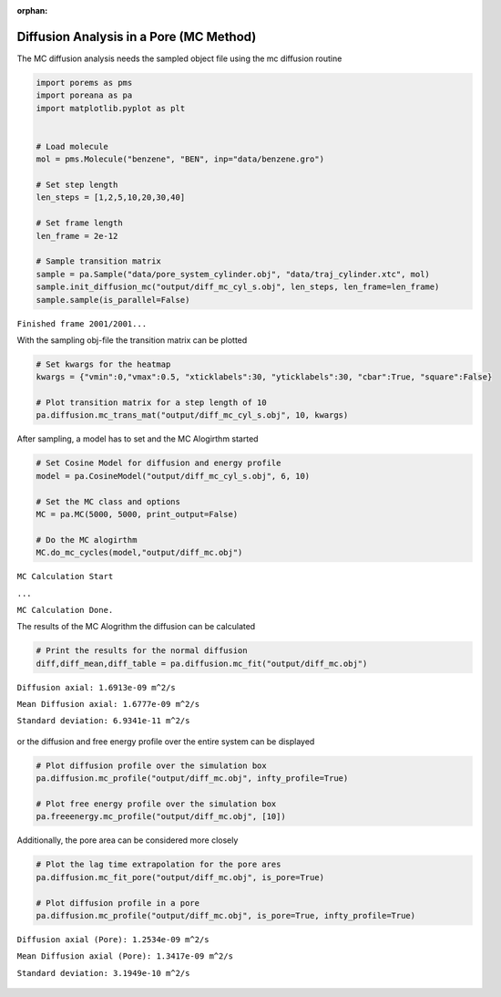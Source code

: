 :orphan:

.. raw:: html

  <div class="container-fluid">
    <div class="row">
      <div class="col-md-10">
        <div style="text-align: justify; text-justify: inter-word;">

Diffusion Analysis in a Pore (MC Method)
========================================

The MC diffusion analysis needs the sampled object file using the mc
diffusion routine

.. code-block:: python

    import porems as pms
    import poreana as pa
    import matplotlib.pyplot as plt


    # Load molecule
    mol = pms.Molecule("benzene", "BEN", inp="data/benzene.gro")

    # Set step length
    len_steps = [1,2,5,10,20,30,40]

    # Set frame length
    len_frame = 2e-12

    # Sample transition matrix
    sample = pa.Sample("data/pore_system_cylinder.obj", "data/traj_cylinder.xtc", mol)
    sample.init_diffusion_mc("output/diff_mc_cyl_s.obj", len_steps, len_frame=len_frame)
    sample.sample(is_parallel=False)

``Finished frame 2001/2001...``


With the sampling obj-file the transition matrix can be plotted

.. code-block:: python

    # Set kwargs for the heatmap
    kwargs = {"vmin":0,"vmax":0.5, "xticklabels":30, "yticklabels":30, "cbar":True, "square":False}

    # Plot transition matrix for a step length of 10
    pa.diffusion.mc_trans_mat("output/diff_mc_cyl_s.obj", 10, kwargs)


.. figure::  /pics/diffusion_mc_01.png
      :align: center
      :width: 50%
      :name: fig1


After sampling, a model has to set and the MC Alogirthm started

.. code-block:: python

    # Set Cosine Model for diffusion and energy profile
    model = pa.CosineModel("output/diff_mc_cyl_s.obj", 6, 10)

    # Set the MC class and options
    MC = pa.MC(5000, 5000, print_output=False)

    # Do the MC alogirthm
    MC.do_mc_cycles(model,"output/diff_mc.obj")


``MC Calculation Start``

``...``

``MC Calculation Done.``


The results of the MC Alogrithm the diffusion can be calculated

.. code-block:: python

    # Print the results for the normal diffusion
    diff,diff_mean,diff_table = pa.diffusion.mc_fit("output/diff_mc.obj")


``Diffusion axial: 1.6913e-09 m^2/s``

``Mean Diffusion axial: 1.6777e-09 m^2/s``

``Standard deviation: 6.9341e-11 m^2/s``


.. figure::  /pics/diffusion_mc_02.svg
      :align: center
      :width: 50%
      :name: fig2


or the diffusion and free energy profile over the entire system can be
displayed

.. code-block:: python

    # Plot diffusion profile over the simulation box
    pa.diffusion.mc_profile("output/diff_mc.obj", infty_profile=True)

    # Plot free energy profile over the simulation box
    pa.freeenergy.mc_profile("output/diff_mc.obj", [10])


.. figure::  /pics/diffusion_mc_03.svg
      :align: center
      :width: 100%
      :name: fig3

Additionally, the pore area can be considered more closely

.. code-block:: python

    # Plot the lag time extrapolation for the pore ares
    pa.diffusion.mc_fit_pore("output/diff_mc.obj", is_pore=True)

    # Plot diffusion profile in a pore
    pa.diffusion.mc_profile("output/diff_mc.obj", is_pore=True, infty_profile=True)


``Diffusion axial (Pore): 1.2534e-09 m^2/s``

``Mean Diffusion axial (Pore): 1.3417e-09 m^2/s``

``Standard deviation: 3.1949e-10 m^2/s``

.. figure::  /pics/diffusion_mc_04.svg
      :align: center
      :width: 100%
      :name: fig4


.. raw:: html

        </div>
      </div>
    </div>
  </div>
